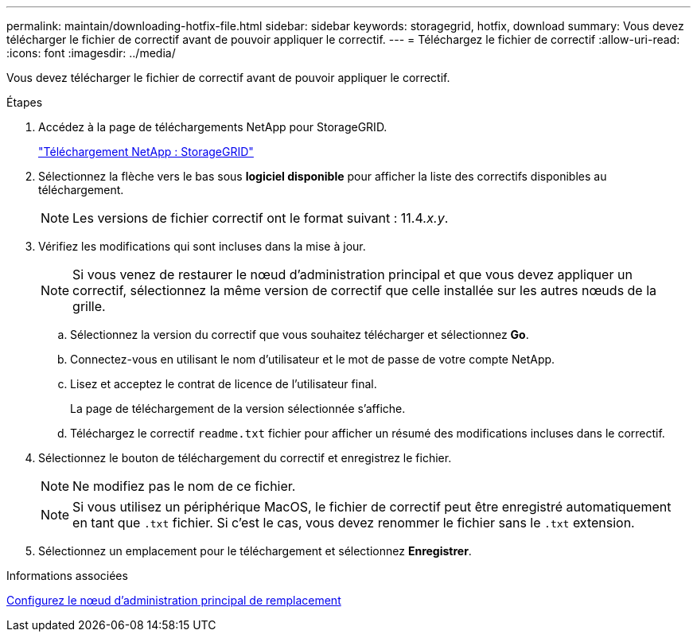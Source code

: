 ---
permalink: maintain/downloading-hotfix-file.html 
sidebar: sidebar 
keywords: storagegrid, hotfix, download 
summary: Vous devez télécharger le fichier de correctif avant de pouvoir appliquer le correctif. 
---
= Téléchargez le fichier de correctif
:allow-uri-read: 
:icons: font
:imagesdir: ../media/


[role="lead"]
Vous devez télécharger le fichier de correctif avant de pouvoir appliquer le correctif.

.Étapes
. Accédez à la page de téléchargements NetApp pour StorageGRID.
+
https://mysupport.netapp.com/site/products/all/details/storagegrid/downloads-tab["Téléchargement NetApp : StorageGRID"]

. Sélectionnez la flèche vers le bas sous *logiciel disponible* pour afficher la liste des correctifs disponibles au téléchargement.
+

NOTE: Les versions de fichier correctif ont le format suivant : 11.4__.x.y__.

. Vérifiez les modifications qui sont incluses dans la mise à jour.
+

NOTE: Si vous venez de restaurer le nœud d'administration principal et que vous devez appliquer un correctif, sélectionnez la même version de correctif que celle installée sur les autres nœuds de la grille.

+
.. Sélectionnez la version du correctif que vous souhaitez télécharger et sélectionnez *Go*.
.. Connectez-vous en utilisant le nom d'utilisateur et le mot de passe de votre compte NetApp.
.. Lisez et acceptez le contrat de licence de l'utilisateur final.
+
La page de téléchargement de la version sélectionnée s'affiche.

.. Téléchargez le correctif `readme.txt` fichier pour afficher un résumé des modifications incluses dans le correctif.


. Sélectionnez le bouton de téléchargement du correctif et enregistrez le fichier.
+

NOTE: Ne modifiez pas le nom de ce fichier.

+

NOTE: Si vous utilisez un périphérique MacOS, le fichier de correctif peut être enregistré automatiquement en tant que `.txt` fichier. Si c'est le cas, vous devez renommer le fichier sans le `.txt` extension.

. Sélectionnez un emplacement pour le téléchargement et sélectionnez *Enregistrer*.


.Informations associées
xref:configuring-replacement-primary-admin-node.adoc[Configurez le nœud d'administration principal de remplacement]
